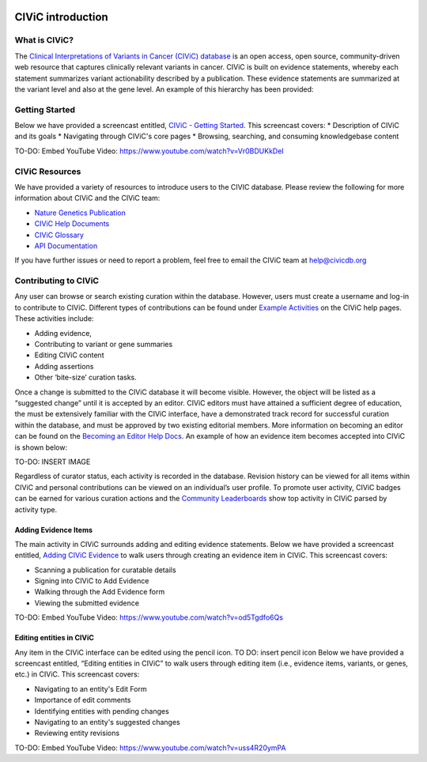 .. image:: Header.png

==================
CIViC introduction
==================

--------------
What is CIViC?
--------------
The `Clinical Interpretations of Variants in Cancer (CIViC) database <https://civicdb.org/>`_ is an open
access, open source, community-driven web resource that captures clinically
relevant variants in cancer. CIViC is built on evidence statements, whereby
each statement summarizes variant actionability described by a publication.
These evidence statements are summarized at the variant level and also at the
gene level. An example of this hierarchy has been provided:

.. image:: CIViC_hierarchy.png

---------------
Getting Started
---------------
Below we have provided a screencast entitled, `CIViC - Getting Started <https://www.youtube.com/watch?v=Vr0BDUKkDeI>`_.
This screencast covers:
* Description of CIViC and its goals
* Navigating through CIViC's core pages
* Browsing, searching, and consuming knowledgebase content

TO-DO: Embed YouTube Video: https://www.youtube.com/watch?v=Vr0BDUKkDeI

---------------
CIViC Resources
---------------

We have provided a variety of resources to introduce users to the CIVIC database. Please review the following for more information about CIViC and the CIViC team:

* `Nature Genetics Publication <https://www.nature.com/articles/ng.3774>`_
* `CIViC Help Documents <https://civicdb.org/help/introduction>`_
* `CIViC Glossary <https://civicdb.org/glossary>`_
* `API Documentation <https://griffithlab.github.io/civic-api-docs/>`_

If you have further issues or need to report a problem, feel free to email the
CIViC team at `help@civicdb.org <help@civicdb.org>`_

---------------------
Contributing to CIViC
---------------------
Any user can browse or search existing curation within the database. However,
users must create a username and log-in to contribute to CIViC. Different types
of contributions can be found under
`Example Activities <https://civicdb.org/help/getting-started/example-activities>`_
on the CIViC help pages. These activities include:

* Adding evidence,
* Contributing to variant or gene summaries
* Editing CIViC content
* Adding assertions
* Other ‘bite-size’ curation tasks.

Once a change is submitted to the CIViC database it will become visible.
However, the object will be listed as a “suggested change” until it is
accepted by an editor. CIViC editors must have attained a sufficient
degree of education, the must be extensively familiar with the CIViC interface,
have a demonstrated track record for successful curation within the database,
and must be approved by two existing editorial members. More information on
becoming an editor can be found on the
`Becoming an Editor Help Docs <https://civicdb.org/help/editor>`_. An example
of how an evidence item becomes accepted into CIViC is shown below:

TO-DO: INSERT IMAGE

Regardless of curator status, each activity is recorded in the database.
Revision history can be viewed for all items within CIViC and personal
contributions can be viewed on an individual’s user profile. To promote user
activity, CIViC badges can be earned for various curation actions and the
`Community Leaderboards <https://civicdb.org/community/main>`_ show top
activity in CIViC parsed by activity type.

^^^^^^^^^^^^^^^^^^^^^
Adding Evidence Items
^^^^^^^^^^^^^^^^^^^^^
The main activity in CIViC surrounds adding and editing evidence statements.
Below we have provided a screencast entitled,
`Adding CIViC Evidence <https://www.youtube.com/watch?v=od5Tgdfo6Qs>`_ to walk
users through creating an evidence item in CIViC. This screencast covers:

* Scanning a publication for curatable details
* Signing into CIViC to Add Evidence
* Walking through the Add Evidence form
* Viewing the submitted evidence

TO-DO: Embed YouTube Video: https://www.youtube.com/watch?v=od5Tgdfo6Qs

^^^^^^^^^^^^^^^^^^^^^^^^^
Editing entities in CIViC
^^^^^^^^^^^^^^^^^^^^^^^^^
Any item in the CIViC interface can be edited using the pencil icon. TO DO: insert pencil icon
Below we have provided a screencast entitled, “Editing entities in CIViC”
to walk users through editing item (i.e., evidence items, variants, or genes,
etc.)  in CIViC. This screencast covers:

* Navigating to an entity's Edit Form
* Importance of edit comments
* Identifying entities with pending changes
* Navigating to an entity's suggested changes
* Reviewing entity revisions


TO-DO: Embed YouTube Video: https://www.youtube.com/watch?v=uss4R20ymPA
